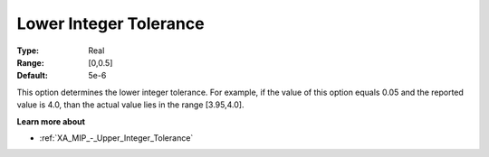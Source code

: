 .. _XA_MIP_-_Lower_Integer_Tolerance:


Lower Integer Tolerance
=======================



:Type:	Real	
:Range:	[0,0.5]	
:Default:	5e-6	



This option determines the lower integer tolerance. For example, if the value of this option equals 0.05 and the reported value is 4.0, than the actual value lies in the range [3.95,4.0]. 



**Learn more about** 

*	:ref:`XA_MIP_-_Upper_Integer_Tolerance` 



